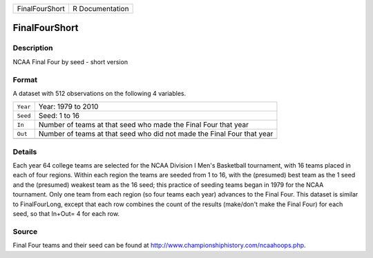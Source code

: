 +----------------+-----------------+
| FinalFourShort | R Documentation |
+----------------+-----------------+

FinalFourShort
--------------

Description
~~~~~~~~~~~

NCAA Final Four by seed - short version

Format
~~~~~~

A dataset with 512 observations on the following 4 variables.

+-----------------------------------+-----------------------------------+
| ``Year``                          | Year: 1979 to 2010                |
+-----------------------------------+-----------------------------------+
| ``Seed``                          | Seed: 1 to 16                     |
+-----------------------------------+-----------------------------------+
| ``In``                            | Number of teams at that seed who  |
|                                   | made the Final Four that year     |
+-----------------------------------+-----------------------------------+
| ``Out``                           | Number of teams at that seed who  |
|                                   | did not made the Final Four that  |
|                                   | year                              |
+-----------------------------------+-----------------------------------+
|                                   |                                   |
+-----------------------------------+-----------------------------------+

Details
~~~~~~~

Each year 64 college teams are selected for the NCAA Division I Men's
Basketball tournament, with 16 teams placed in each of four regions.
Within each region the teams are seeded from 1 to 16, with the
(presumed) best team as the 1 seed and the (presumed) weakest team as
the 16 seed; this practice of seeding teams began in 1979 for the NCAA
tournament. Only one team from each region (so four teams each year)
advances to the Final Four. This dataset is similar to FinalFourLong,
except that each row combines the count of the results (make/don't make
the Final Four) for each seed, so that In+Out= 4 for each row.

Source
~~~~~~

Final Four teams and their seed can be found at
http://www.championshiphistory.com/ncaahoops.php.
